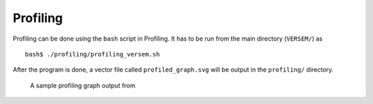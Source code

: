 Profiling
---------

Profiling can be done using the ``bash`` script in Profiling. 
It has to be run from the main directory (``VERSEM/``) as

::

    bash$ ./profiling/profiling_versem.sh

After the program is done, a vector file called ``profiled_graph.svg`` 
will be output in the ``profiling/`` directory.


.. figure:: figures/profiled_graph.svg
        :alt: profiled_graph

        A sample profiling graph output from 
